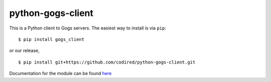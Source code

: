 python-gogs-client
==================

This is a Python client to Gogs servers. The easiest way to install is
via ``pip``:

::

        $ pip install gogs_client

or our release,

::

        $ pip install git+https://github.com/codired/python-gogs-client.git

Documentation for the module can be found `here`_

.. _here: http://pythonhosted.org/gogs-client/